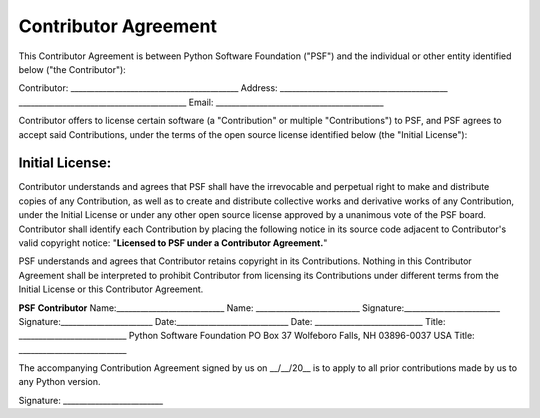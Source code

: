 Contributor Agreement
=====================

This Contributor Agreement is between Python Software Foundation
("PSF") and the individual or other entity identified
below ("the Contributor"):

Contributor:   __________________________________________
Address:   __________________________________________      __________________________________________
Email:   __________________________________________

Contributor offers to license certain software (a
"Contribution" or multiple "Contributions") to
PSF, and PSF agrees to accept said Contributions, under the terms of
the open source license identified below (the "Initial License"):

Initial License:
__________________________________________

Contributor understands and agrees that PSF shall have the irrevocable
and perpetual right to make and distribute copies of any Contribution,
as well as to create and distribute collective works and derivative
works of any Contribution, under the Initial License or under any
other open source license approved by a unanimous vote of the PSF
board. Contributor shall identify each Contribution by placing the
following notice in its source code adjacent to Contributor's valid
copyright notice: "**Licensed to PSF under a Contributor
Agreement.**"

PSF understands and agrees that Contributor retains copyright in its
Contributions. Nothing in this Contributor Agreement shall be
interpreted to prohibit Contributor from licensing its Contributions
under different terms from the Initial License or this Contributor
Agreement.

**PSF**  **Contributor**
Name:___________________________   Name: __________________________
Signature:________________________   Signature:_______________________
Date:____________________________   Date: ___________________________
Title: ___________________________   Python Software Foundation   PO Box 37   Wolfeboro Falls, NH 03896-0037   USA   Title: ___________________________

The accompanying Contribution
Agreement signed by us on __/__/20__ is to apply 
to all prior contributions made by us to any Python 
version.

Signature: _________________________
